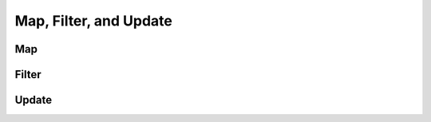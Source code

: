 
Map, Filter, and Update
========================

Map
----

.. todo::

    Fill in this stub.


Filter
-------

.. todo::

    Fill in this stub.

Update
-------

.. todo::

    Fill in this stub.

